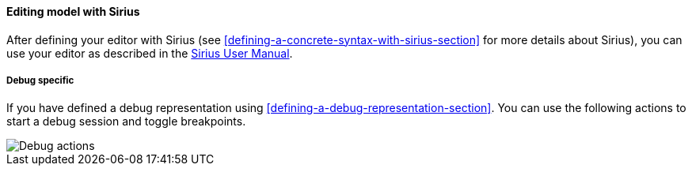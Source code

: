 [[modeling-workbench-editing-model-with-sirius-section]]
==== Editing model with ((Sirius))
After defining your editor with ((Sirius)) (see <<defining-a-concrete-syntax-with-sirius-section>> for more details about ((Sirius))), you can use your editor as described in the http://www.eclipse.org/sirius/doc/user/Sirius%20User%20Manual.html[Sirius User Manual].

===== Debug specific
If you have defined a debug representation using <<defining-a-debug-representation-section>>. You can use the following actions to start a debug session and toggle breakpoints.

image::images/workbench/modeling/debug_actions.png[Debug actions]